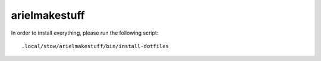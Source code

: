 arielmakestuff
==============

In order to install everything, please run the following script::

    .local/stow/arielmakestuff/bin/install-dotfiles
